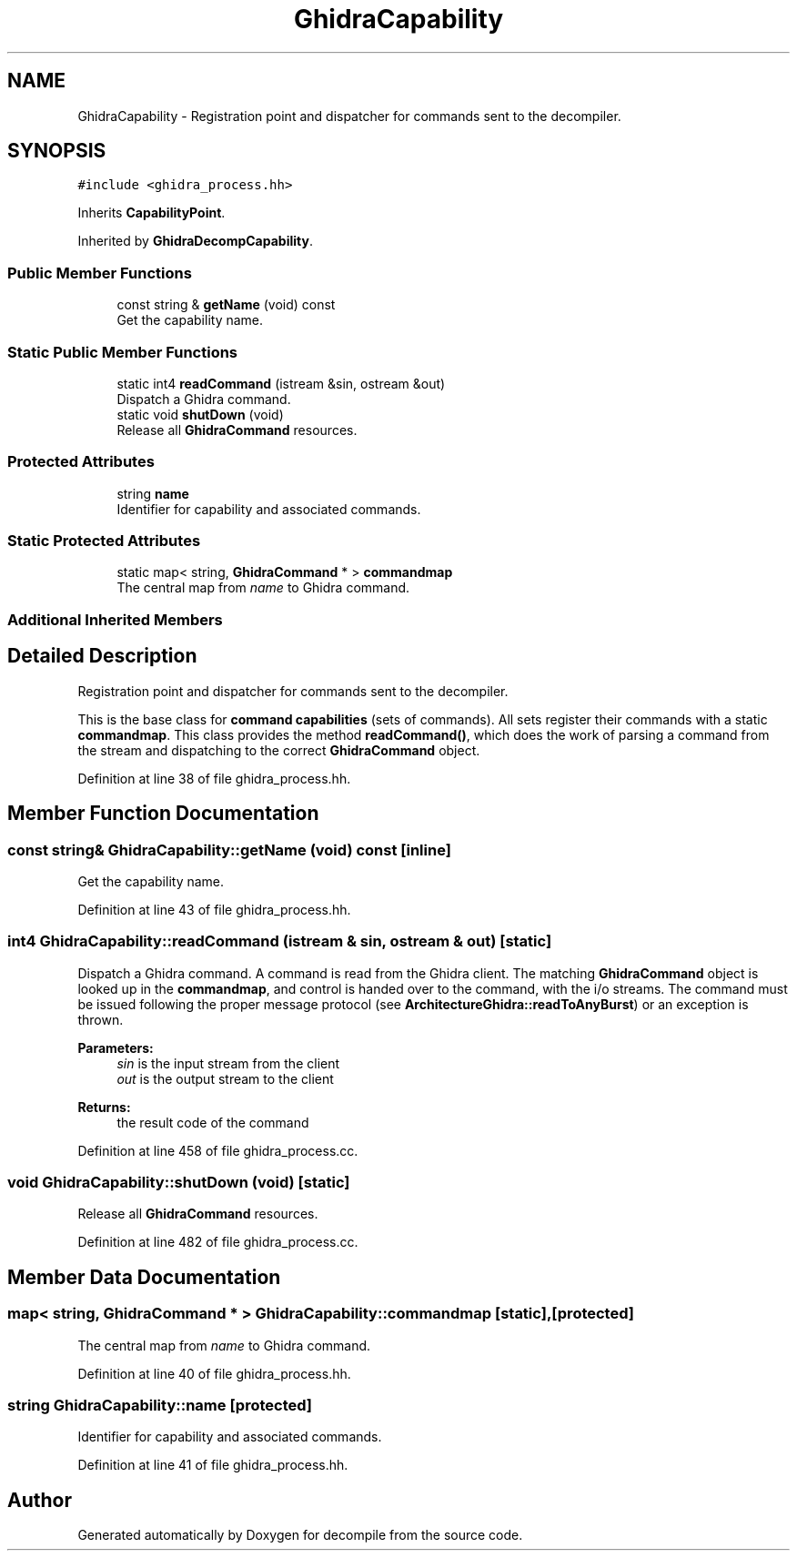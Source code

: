 .TH "GhidraCapability" 3 "Sun Apr 14 2019" "decompile" \" -*- nroff -*-
.ad l
.nh
.SH NAME
GhidraCapability \- Registration point and dispatcher for commands sent to the decompiler\&.  

.SH SYNOPSIS
.br
.PP
.PP
\fC#include <ghidra_process\&.hh>\fP
.PP
Inherits \fBCapabilityPoint\fP\&.
.PP
Inherited by \fBGhidraDecompCapability\fP\&.
.SS "Public Member Functions"

.in +1c
.ti -1c
.RI "const string & \fBgetName\fP (void) const"
.br
.RI "Get the capability name\&. "
.in -1c
.SS "Static Public Member Functions"

.in +1c
.ti -1c
.RI "static int4 \fBreadCommand\fP (istream &sin, ostream &out)"
.br
.RI "Dispatch a Ghidra command\&. "
.ti -1c
.RI "static void \fBshutDown\fP (void)"
.br
.RI "Release all \fBGhidraCommand\fP resources\&. "
.in -1c
.SS "Protected Attributes"

.in +1c
.ti -1c
.RI "string \fBname\fP"
.br
.RI "Identifier for capability and associated commands\&. "
.in -1c
.SS "Static Protected Attributes"

.in +1c
.ti -1c
.RI "static map< string, \fBGhidraCommand\fP * > \fBcommandmap\fP"
.br
.RI "The central map from \fIname\fP to Ghidra command\&. "
.in -1c
.SS "Additional Inherited Members"
.SH "Detailed Description"
.PP 
Registration point and dispatcher for commands sent to the decompiler\&. 

This is the base class for \fBcommand\fP \fBcapabilities\fP (sets of commands)\&. All sets register their commands with a static \fBcommandmap\fP\&. This class provides the method \fBreadCommand()\fP, which does the work of parsing a command from the stream and dispatching to the correct \fBGhidraCommand\fP object\&. 
.PP
Definition at line 38 of file ghidra_process\&.hh\&.
.SH "Member Function Documentation"
.PP 
.SS "const string& GhidraCapability::getName (void) const\fC [inline]\fP"

.PP
Get the capability name\&. 
.PP
Definition at line 43 of file ghidra_process\&.hh\&.
.SS "int4 GhidraCapability::readCommand (istream & sin, ostream & out)\fC [static]\fP"

.PP
Dispatch a Ghidra command\&. A command is read from the Ghidra client\&. The matching \fBGhidraCommand\fP object is looked up in the \fBcommandmap\fP, and control is handed over to the command, with the i/o streams\&. The command must be issued following the proper message protocol (see \fBArchitectureGhidra::readToAnyBurst\fP) or an exception is thrown\&. 
.PP
\fBParameters:\fP
.RS 4
\fIsin\fP is the input stream from the client 
.br
\fIout\fP is the output stream to the client 
.RE
.PP
\fBReturns:\fP
.RS 4
the result code of the command 
.RE
.PP

.PP
Definition at line 458 of file ghidra_process\&.cc\&.
.SS "void GhidraCapability::shutDown (void)\fC [static]\fP"

.PP
Release all \fBGhidraCommand\fP resources\&. 
.PP
Definition at line 482 of file ghidra_process\&.cc\&.
.SH "Member Data Documentation"
.PP 
.SS "map< string, \fBGhidraCommand\fP * > GhidraCapability::commandmap\fC [static]\fP, \fC [protected]\fP"

.PP
The central map from \fIname\fP to Ghidra command\&. 
.PP
Definition at line 40 of file ghidra_process\&.hh\&.
.SS "string GhidraCapability::name\fC [protected]\fP"

.PP
Identifier for capability and associated commands\&. 
.PP
Definition at line 41 of file ghidra_process\&.hh\&.

.SH "Author"
.PP 
Generated automatically by Doxygen for decompile from the source code\&.
